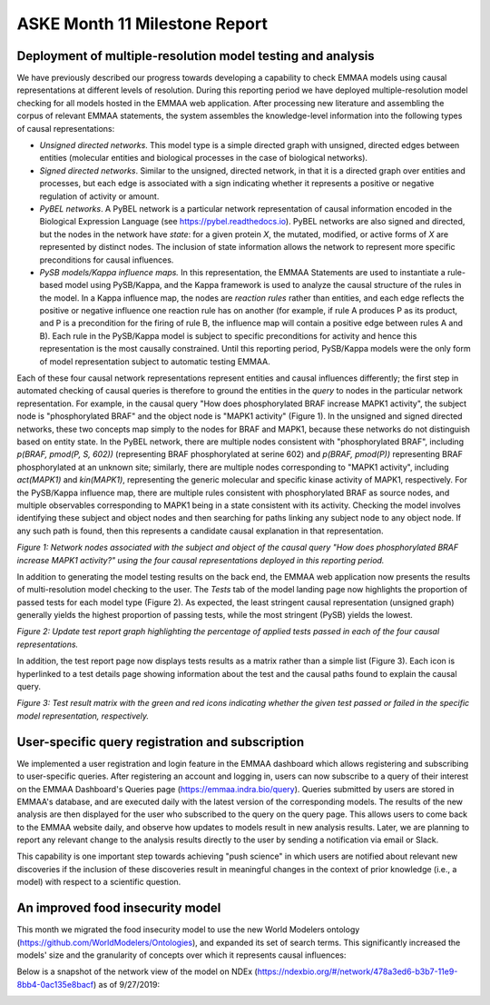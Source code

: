 ASKE Month 11 Milestone Report
==============================

Deployment of multiple-resolution model testing and analysis
------------------------------------------------------------

We have previously described our progress towards developing a capability to
check EMMAA models using causal representations at different levels of
resolution. During this reporting period we have deployed multiple-resolution
model checking for all models hosted in the EMMAA web application. After
processing new literature and assembling the corpus of relevant EMMAA
statements, the system assembles the knowledge-level information into the
following types of causal representations:

* *Unsigned directed networks*. This model type is a simple directed graph with
  unsigned, directed edges between entities (molecular entities and biological
  processes in the case of biological networks).

* *Signed directed networks*. Similar to the unsigned, directed network, in
  that it is a directed graph over entities and processes, but each edge is
  associated with a sign indicating whether it represents a positive or
  negative regulation of activity or amount.

* *PyBEL networks*. A PyBEL network is a particular network representation of
  causal information encoded in the Biological Expression Language (see
  https://pybel.readthedocs.io). PyBEL networks are also signed and directed,
  but the nodes in the network have *state*: for a given protein `X`, the
  mutated, modified, or active forms of `X` are represented by distinct nodes.
  The inclusion of state information allows the network to represent more
  specific preconditions for causal influences.

* *PySB models/Kappa influence maps.* In this representation, the EMMAA
  Statements are used to instantiate a rule-based model using PySB/Kappa, and
  the Kappa framework is used to analyze the causal structure of the rules in
  the model. In a Kappa influence map, the nodes are *reaction rules* rather
  than entities, and each edge reflects the positive or negative influence one
  reaction rule has on another (for example, if rule A produces P as its
  product, and P is a precondition for the firing of rule B, the influence map
  will contain a positive edge between rules A and B). Each rule in the
  PySB/Kappa model is subject to specific preconditions for activity and hence
  this representation is the most causally constrained. Until this reporting
  period, PySB/Kappa models were the only form of model representation subject
  to automatic testing EMMAA. 

Each of these four causal network representations represent entities and causal
influences differently; the first step in automated checking of causal queries
is therefore to ground the entities in the *query* to nodes in the particular
network representation. For example, in the causal query "How does
phosphorylated BRAF increase MAPK1 activity", the subject node is
"phosphorylated BRAF" and the object node is "MAPK1 activity" (Figure 1). In
the unsigned and signed directed networks, these two concepts map simply to the
nodes for BRAF and MAPK1, because these networks do not distinguish based on
entity state. In the PyBEL network, there are multiple nodes consistent with
"phosphorylated BRAF", including `p(BRAF, pmod(P, S, 602))` (representing BRAF
phosphorylated at serine 602) and `p(BRAF, pmod(P))` representing BRAF
phosphorylated at an unknown site; similarly, there are multiple nodes
corresponding to "MAPK1 activity", including `act(MAPK1)` and `kin(MAPK1)`,
representing the generic molecular and specific kinase activity of MAPK1,
respectively. For the PySB/Kappa influence map, there are multiple rules
consistent with phosphorylated BRAF as source nodes, and multiple observables
corresponding to MAPK1 being in a state consistent with its activity. Checking
the model involves identifying these subject and object nodes and then
searching for paths linking any subject node to any object node. If any such
path is found, then this represents a candidate causal explanation in that
representation.

.. image:: ../_static/images/multi_model_node_table.png
    :scale: 50%

*Figure 1: Network nodes associated with the subject and object of the causal
query "How does phosphorylated BRAF increase MAPK1 activity?" using the four
causal representations deployed in this reporting period.*

In addition to generating the model testing results on the back end, the EMMAA
web application now presents the results of multi-resolution model checking to
the user. The `Tests` tab of the model landing page now highlights the
proportion of passed tests for each model type (Figure 2). As expected, the
least stringent causal representation (unsigned graph) generally yields the
highest proportion of passing tests, while the most stringent (PySB) yields the
lowest.

.. image:: ../_static/images/multi_model_tests_pct.png

*Figure 2: Update test report graph highlighting the percentage of applied
tests passed in each of the four causal representations.*

In addition, the test report page now displays tests results as a matrix rather
than a simple list (Figure 3). Each icon is hyperlinked to a test details page
showing information about the test and the causal paths found to explain the
causal query.

.. image:: ../_static/images/test_matrix.png

*Figure 3: Test result matrix with the green and red icons indicating whether
the given test passed or failed in the specific model representation,
respectively.*

User-specific query registration and subscription
-------------------------------------------------

We implemented a user registration and login feature in the EMMAA dashboard
which allows registering and subscribing to user-specific queries.
After registering an account and logging in, users can now subscribe to
a query of their interest on the EMMAA Dashboard's Queries page
(https://emmaa.indra.bio/query). Queries submitted by users are stored
in EMMAA's database, and are executed daily with the latest version
of the corresponding models. The results of the new analysis are then
displayed for the user who subscribed to the query on the query page.
This allows users to come back to the EMMAA website daily, and observe how
updates to models result in new analysis results. Later, we are planning
to report any relevant change to the analysis results directly to the user
by sending a notification via email or Slack.

This capability is one important step towards achieving "push science"
in which users are notified about relevant new discoveries if
the inclusion of these discoveries result in meaningful changes in
the context of prior knowledge (i.e., a model) with respect to a
scientific question.

An improved food insecurity model
---------------------------------
This month we migrated the food insecurity model to use the new World Modelers
ontology (https://github.com/WorldModelers/Ontologies), and expanded its
set of search terms. This significantly increased the models' size and the
granularity of concepts over which it represents causal influences:

.. image:: ../_static/images/food_insec_model_size.png

Below is a snapshot of the network view of the model on NDEx
(https://ndexbio.org/#/network/478a3ed6-b3b7-11e9-8bb4-0ac135e8bacf)
as of 9/27/2019:

.. image:: ../_static/images/food_insec_model_ndex.png
